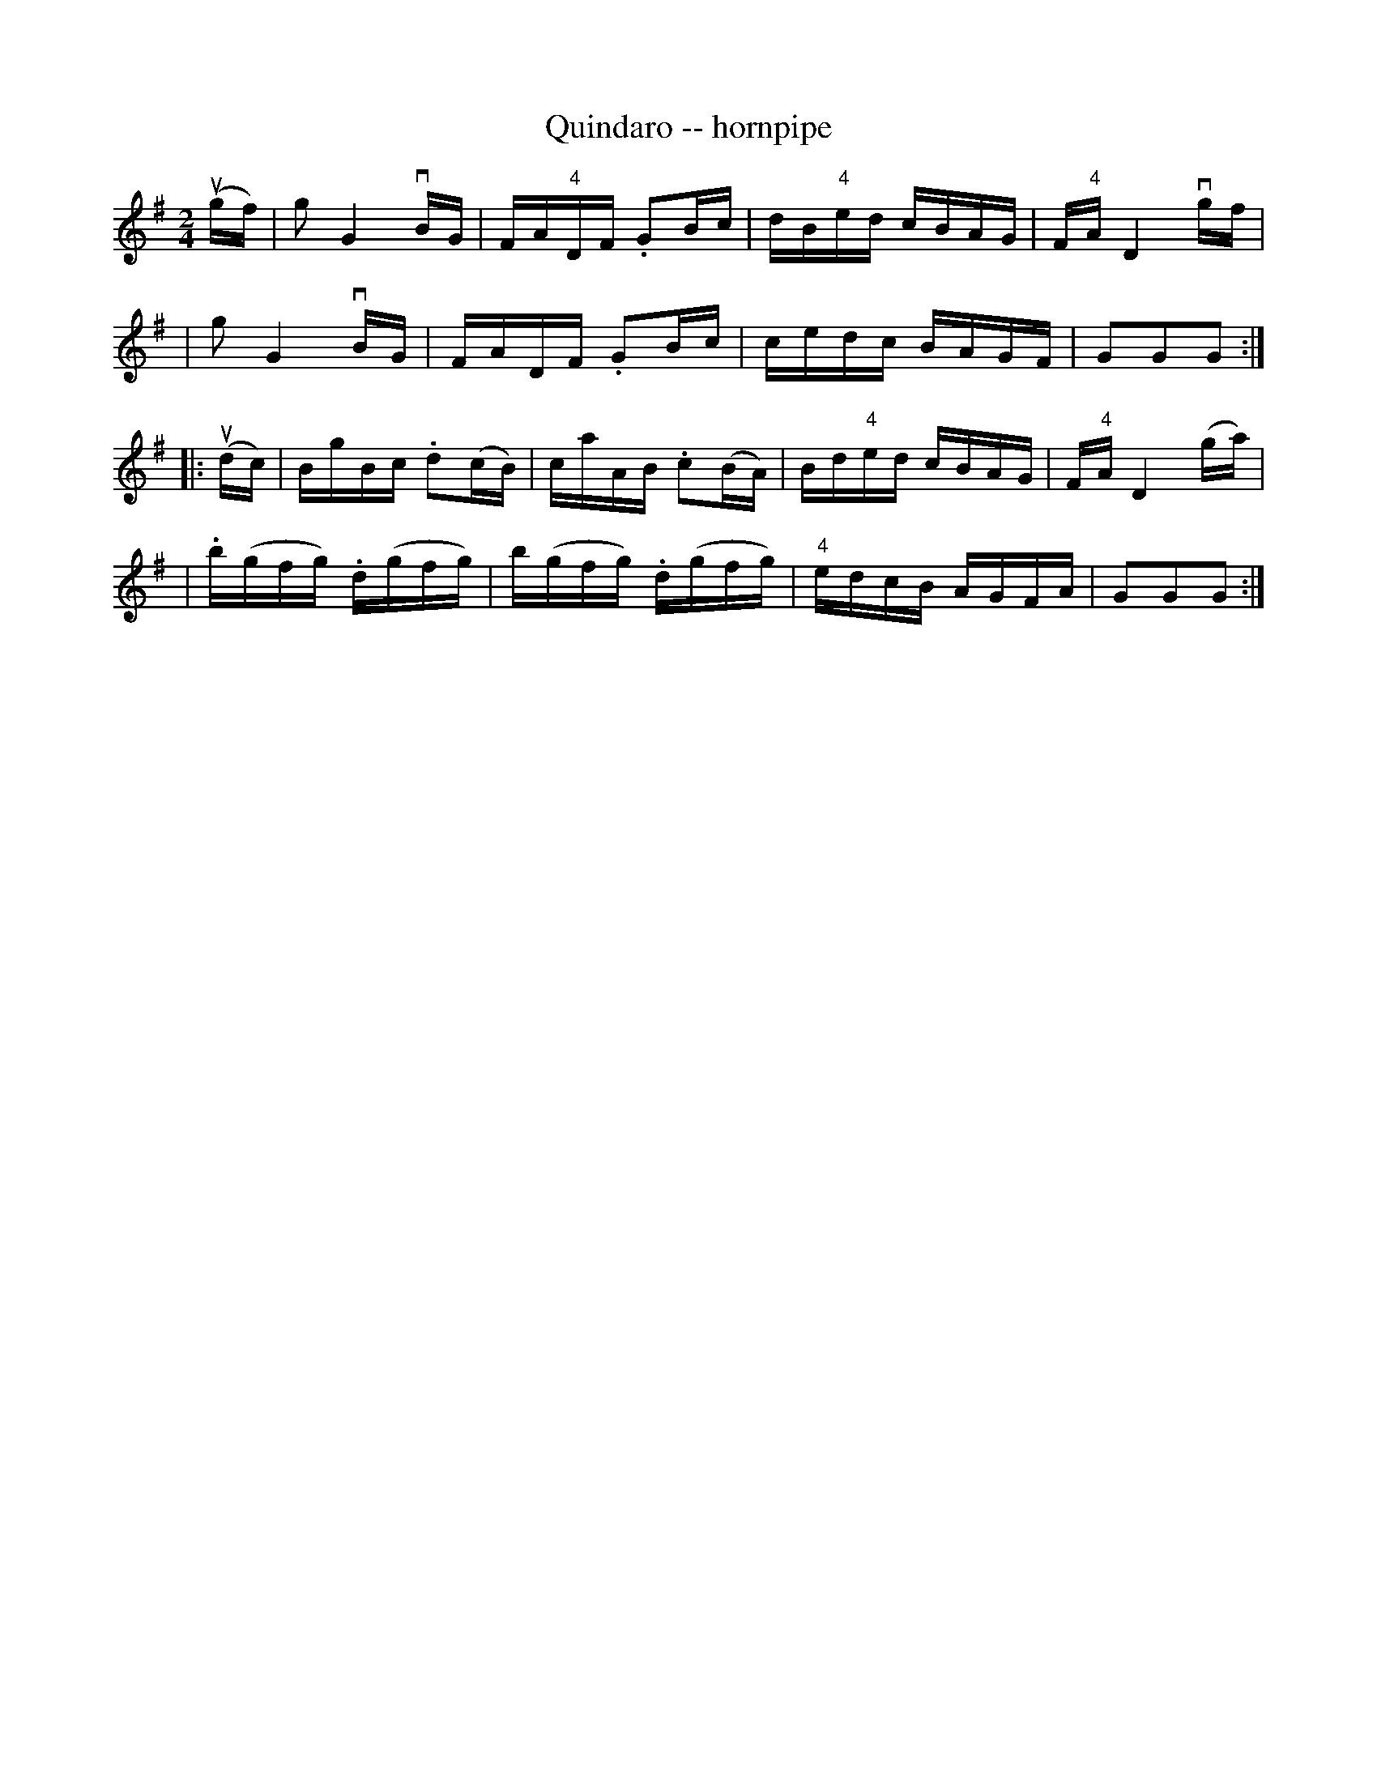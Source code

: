 X: 1
T: Quindaro -- hornpipe
B: Cole's 1000 Fiddle Tunes
R: hornpipe
M: 2/4
L: 1/16
Z: Contributed 20000425032020 by John Chambers jc:trillian.mit.edu
N:
N: QUINDARO HORNPIPE -- First and 3d couples balance, swing 6 hands half round;
N: balance again, swing 6 hands round to place; First couple down the centre;
N: back, cast off, right and left 4.
K: G
(ugf) \
| g2 kG4 vBG | FA"4"DF .G2Bc | dB"4"ed cBAG | F"4"A kD4 vgf |
| g2 kG4 vBG | FADF .G2Bc | cedc BAGF | G2G2G2 :|
|: (udc) \
| BgBc .d2(cB) | caAB .c2(BA) | Bd"4"ed cBAG | F"4"A kD4 (ga) |
| .b(gfg) .d(gfg) | b(gfg) .d(gfg) | "4"edcB AGFA | G2G2G2 :|
